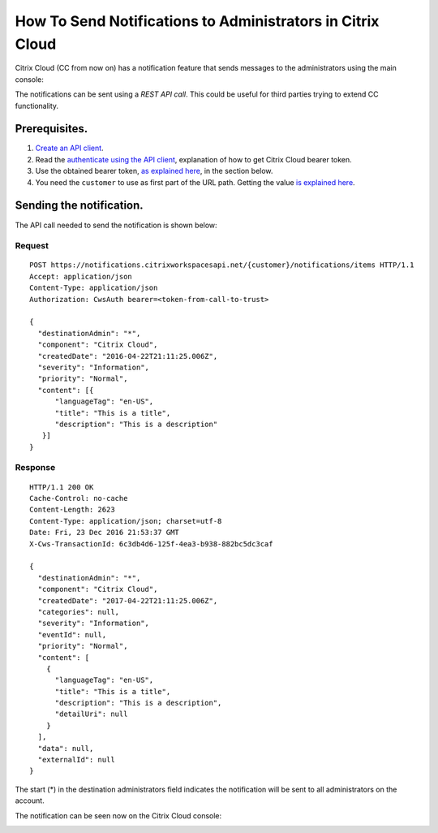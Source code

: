 ===========================================================
How To Send Notifications to Administrators in Citrix Cloud
===========================================================

Citrix Cloud (CC from now on) has a notification feature that sends messages to
the administrators using the main console:

|figure_1|

The notifications can be sent using a *REST API call*. This could be useful for
third parties trying to extend CC functionality.

Prerequisites.
==============

1) `Create an API client <create_api_client.html>`_.
2) Read the `authenticate using the API client <authenticate_api_client.html>`_,
   explanation of how to get Citrix Cloud bearer token.
3) Use the obtained bearer token, `as explained here <call_api_bearer_token.html>`_,
   in the section below.
4) You need the ``customer`` to use as first part of the URL path. Getting the
   value `is explained here <customer_id.html>`_.

Sending the notification.
=========================

The API call needed to send the notification is shown below:

Request
~~~~~~~
::

  POST https://notifications.citrixworkspacesapi.net/{customer}/notifications/items HTTP/1.1
  Accept: application/json
  Content-Type: application/json
  Authorization: CwsAuth bearer=<token-from-call-to-trust>

  {
    "destinationAdmin": "*",
    "component": "Citrix Cloud",
    "createdDate": "2016-04-22T21:11:25.006Z",
    "severity": "Information",
    "priority": "Normal",
    "content": [{
        "languageTag": "en-US",
        "title": "This is a title",
        "description": "This is a description"
     }]
  }

Response
~~~~~~~~
::

  HTTP/1.1 200 OK
  Cache-Control: no-cache
  Content-Length: 2623
  Content-Type: application/json; charset=utf-8
  Date: Fri, 23 Dec 2016 21:53:37 GMT
  X-Cws-TransactionId: 6c3db4d6-125f-4ea3-b938-882bc5dc3caf

  {
    "destinationAdmin": "*",
    "component": "Citrix Cloud",
    "createdDate": "2017-04-22T21:11:25.006Z",
    "categories": null,
    "severity": "Information",
    "eventId": null,
    "priority": "Normal",
    "content": [
      {
        "languageTag": "en-US",
        "title": "This is a title",
        "description": "This is a description",
        "detailUri": null
      }
    ],
    "data": null,
    "externalId": null
  }

The start (*) in the destination administrators field indicates the notification will be
sent to all administrators on the account.

The notification can be seen now on the Citrix Cloud console:

|figure_2|

.. |figure_1| image:: _static/how_to_send_notifications/figure_1.png
    :scale: 25%
.. |figure_2| image:: _static/how_to_send_notifications/figure_2.png
    :scale: 25%
